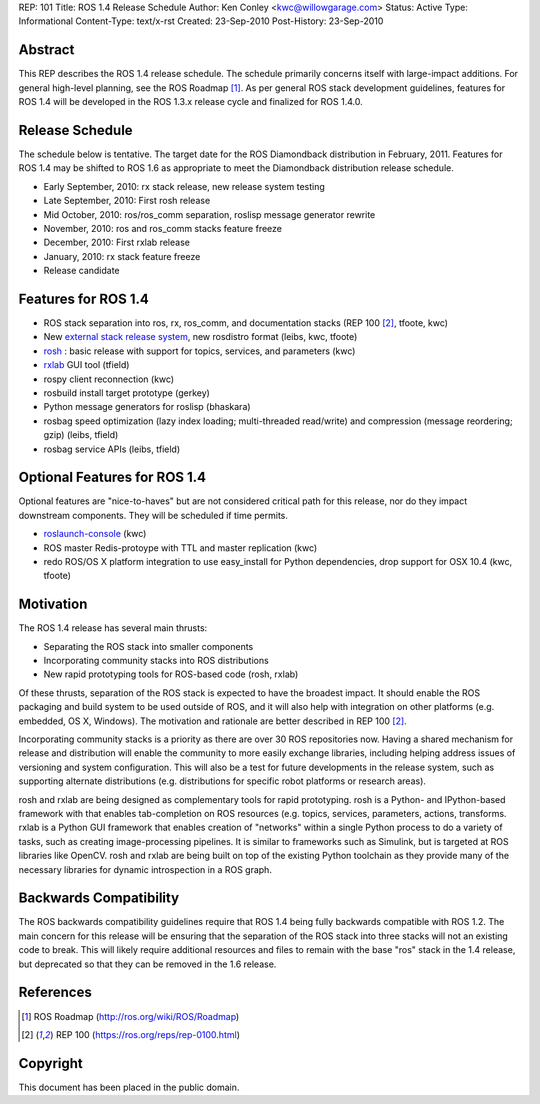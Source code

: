 REP: 101
Title: ROS 1.4 Release Schedule
Author: Ken Conley <kwc@willowgarage.com>
Status: Active
Type: Informational
Content-Type: text/x-rst
Created: 23-Sep-2010
Post-History: 23-Sep-2010


Abstract
========

This REP describes the ROS 1.4 release schedule. The schedule
primarily concerns itself with large-impact additions. For general
high-level planning, see the ROS Roadmap [1]_. As per general ROS
stack development guidelines, features for ROS 1.4 will be developed
in the ROS 1.3.x release cycle and finalized for ROS 1.4.0.

Release Schedule
================

The schedule below is tentative. The target date for the ROS
Diamondback distribution in February, 2011. Features for ROS 1.4 may
be shifted to ROS 1.6 as appropriate to meet the Diamondback
distribution release schedule.

* Early September, 2010: rx stack release, new release system testing
* Late September, 2010: First rosh release
* Mid October, 2010: ros/ros_comm separation, roslisp message generator rewrite
* November, 2010: ros and ros_comm stacks feature freeze
* December, 2010: First rxlab release
* January, 2010: rx stack feature freeze
* Release candidate

Features for ROS 1.4
====================

* ROS stack separation into ros, rx, ros_comm, and documentation stacks (REP 100 [#REP100]_, tfoote, kwc)
* New `external stack release system`_, new rosdistro format (leibs, kwc, tfoote)
* rosh_ : basic release with support for topics, services, and parameters (kwc)
* rxlab_ GUI tool (tfield)
* rospy client reconnection (kwc)
* rosbuild install target prototype (gerkey)
* Python message generators for roslisp (bhaskara)
* rosbag speed optimization (lazy index loading; multi-threaded
  read/write) and compression (message reordering; gzip) (leibs,
  tfield)
* rosbag service APIs (leibs, tfield)

Optional Features for ROS 1.4
=============================

Optional features are "nice-to-haves" but are not considered critical
path for this release, nor do they impact downstream components. They
will be scheduled if time permits.

* roslaunch-console_ (kwc)
* ROS master Redis-protoype with TTL and master replication (kwc)
* redo ROS/OS X platform integration to use easy_install for Python dependencies, drop support for OSX 10.4 (kwc, tfoote)

Motivation
==========

The ROS 1.4 release has several main thrusts:

- Separating the ROS stack into smaller components
- Incorporating community stacks into ROS distributions
- New rapid prototyping tools for ROS-based code (rosh, rxlab)

Of these thrusts, separation of the ROS stack is expected to have the
broadest impact. It should enable the ROS packaging and build system
to be used outside of ROS, and it will also help with integration on
other platforms (e.g. embedded, OS X, Windows). The motivation and
rationale are better described in REP 100 [#REP100]_.

Incorporating community stacks is a priority as there are over 30 ROS
repositories now. Having a shared mechanism for release and
distribution will enable the community to more easily exchange
libraries, including helping address issues of versioning and system
configuration. This will also be a test for future developments in the
release system, such as supporting alternate distributions
(e.g. distributions for specific robot platforms or research areas).

rosh and rxlab are being designed as complementary tools for rapid
prototyping. rosh is a Python- and IPython-based framework with that
enables tab-completion on ROS resources (e.g. topics, services,
parameters, actions, transforms. rxlab is a Python GUI framework that
enables creation of "networks" within a single Python process to do a
variety of tasks, such as creating image-processing pipelines. It is
similar to frameworks such as Simulink, but is targeted at ROS
libraries like OpenCV. rosh and rxlab are being built on top of the
existing Python toolchain as they provide many of the necessary
libraries for dynamic introspection in a ROS graph.


Backwards Compatibility
=======================

The ROS backwards compatibility guidelines require that ROS 1.4 being
fully backwards compatible with ROS 1.2. The main concern for this
release will be ensuring that the separation of the ROS stack into
three stacks will not an existing code to break. This will likely
require additional resources and files to remain with the base "ros"
stack in the 1.4 release, but deprecated so that they can be removed
in the 1.6 release.


References
==========

.. [1] ROS Roadmap
   (http://ros.org/wiki/ROS/Roadmap)
.. [#REP100] REP 100
   (https://ros.org/reps/rep-0100.html)

.. _rosh: http://ros.org/wiki/rosh
.. _rxlab: http://ros.org/wiki/rxlab
.. _external stack release system: http://ros.org/wiki/release
.. _roslaunch-console: https://code.ros.org/trac/ros/ticket/1179
   
Copyright
=========

This document has been placed in the public domain.



..
   Local Variables:
   mode: indented-text
   indent-tabs-mode: nil
   sentence-end-double-space: t
   fill-column: 70
   coding: utf-8
   End:
